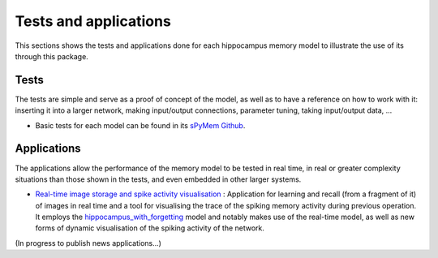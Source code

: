 .. _test_and_applications:

Tests and applications
======================

This sections shows the tests and applications done for each hippocampus memory model to illustrate the use of its through this package.


Tests
-----

The tests are simple and serve as a proof of concept of the model, as well as to have a reference on how to work with it: inserting it into a larger network, making input/output connections, parameter tuning, taking input/output data, ...

* Basic tests for each model can be found in its `sPyMem Github <https://github.com/dancasmor/sPyMem>`_.


Applications
------------

The applications allow the performance of the memory model to be tested in real time, in real or greater complexity situations than those shown in the tests, and even embedded in other larger systems.

* `Real-time image storage and spike activity visualisation <https://github.com/dancasmor/Real-time-spike-based-hippocampus-memory-model-for-image-storage>`_ : Application for learning and recall (from a fragment of it) of images in real time and a tool for visualising the trace of the spiking memory activity during previous operation. It employs the `hippocampus_with_forgetting <hippocampus_with_forgetting.html>`_ model and notably makes use of the real-time model, as well as new forms of dynamic visualisation of the spiking activity of the network.

(In progress to publish news applications...)
